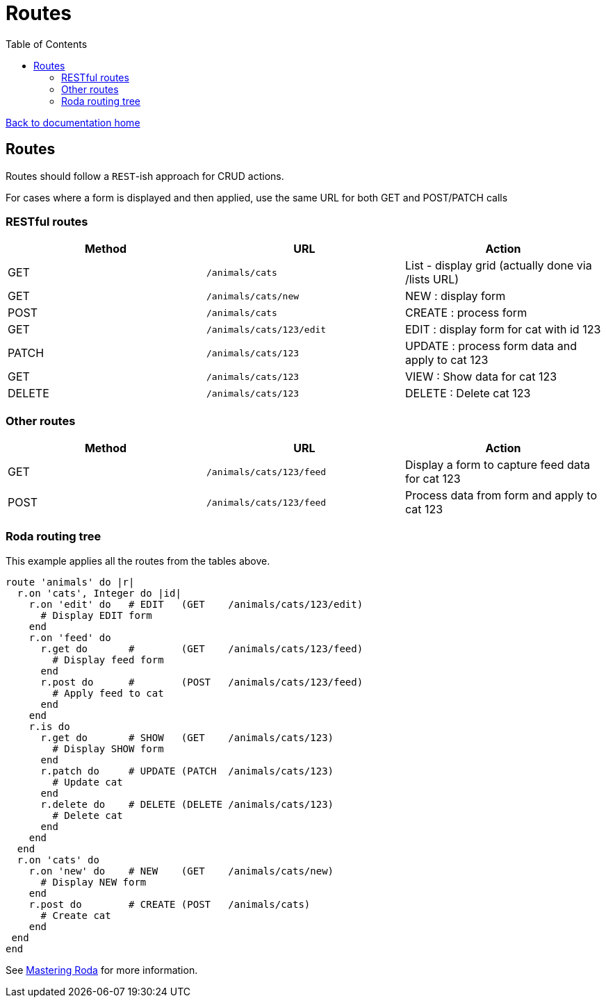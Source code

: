 = Routes
:toc:

link:/developer_documentation/start.adoc[Back to documentation home]

== Routes

Routes should follow a `REST`-ish approach for CRUD actions.

For cases where a form is displayed and then applied, use the same URL for both GET and POST/PATCH calls

=== RESTful routes

|===
|Method |URL |Action

|GET
|`/animals/cats`
|List - display grid (actually done via /lists URL)

|GET
|`/animals/cats/new`
|NEW : display form

|POST
|`/animals/cats`
|CREATE : process form

|GET
|`/animals/cats/123/edit`
|EDIT : display form for cat with id 123

|PATCH
|`/animals/cats/123`
|UPDATE : process form data and apply to cat 123

|GET
|`/animals/cats/123`
|VIEW : Show data for cat 123

|DELETE
|`/animals/cats/123`
|DELETE : Delete cat 123

|===

=== Other routes

|===
|Method |URL |Action

|GET
|`/animals/cats/123/feed`
|Display a form to capture feed data for cat 123

|POST
|`/animals/cats/123/feed`
|Process data from form and apply to cat 123

|===

=== Roda routing tree

This example applies all the routes from the tables above.

[source,ruby]
----
route 'animals' do |r|
  r.on 'cats', Integer do |id|
    r.on 'edit' do   # EDIT   (GET    /animals/cats/123/edit)
      # Display EDIT form
    end
    r.on 'feed' do
      r.get do       #        (GET    /animals/cats/123/feed)
        # Display feed form
      end
      r.post do      #        (POST   /animals/cats/123/feed)
        # Apply feed to cat
      end
    end
    r.is do
      r.get do       # SHOW   (GET    /animals/cats/123)
        # Display SHOW form
      end
      r.patch do     # UPDATE (PATCH  /animals/cats/123)
        # Update cat
      end
      r.delete do    # DELETE (DELETE /animals/cats/123)
        # Delete cat
      end
    end
  end
  r.on 'cats' do
    r.on 'new' do    # NEW    (GET    /animals/cats/new)
      # Display NEW form
    end
    r.post do        # CREATE (POST   /animals/cats)
      # Create cat
    end
 end
end
----

See link:https://fiachetti.gitlab.io/mastering-roda[Mastering Roda] for more information.
